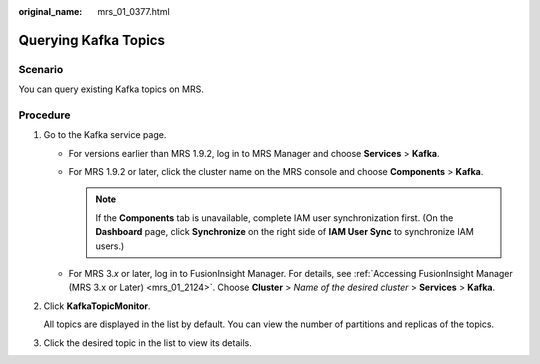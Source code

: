 :original_name: mrs_01_0377.html

.. _mrs_01_0377:

Querying Kafka Topics
=====================

Scenario
--------

You can query existing Kafka topics on MRS.

Procedure
---------

#. Go to the Kafka service page.

   -  For versions earlier than MRS 1.9.2, log in to MRS Manager and choose **Services** > **Kafka**.
   -  For MRS 1.9.2 or later, click the cluster name on the MRS console and choose **Components** > **Kafka**.

      .. note::

         If the **Components** tab is unavailable, complete IAM user synchronization first. (On the **Dashboard** page, click **Synchronize** on the right side of **IAM User Sync** to synchronize IAM users.)

   -  For MRS 3.\ *x* or later, log in to FusionInsight Manager. For details, see :ref:`Accessing FusionInsight Manager (MRS 3.x or Later) <mrs_01_2124>`. Choose **Cluster** > *Name of the desired cluster* > **Services** > **Kafka**.

#. Click **KafkaTopicMonitor**.

   All topics are displayed in the list by default. You can view the number of partitions and replicas of the topics.

#. Click the desired topic in the list to view its details.
